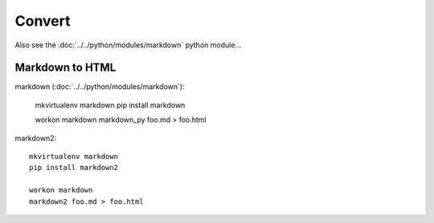 Convert
*******

Also see the :doc:`../../python/modules/markdown` python module...

Markdown to HTML
================

markdown (:doc:`../../python/modules/markdown`):

  mkvirtualenv markdown
  pip install markdown

  workon markdown
  markdown_py foo.md > foo.html

markdown2::

  mkvirtualenv markdown
  pip install markdown2

  workon markdown
  markdown2 foo.md > foo.html

